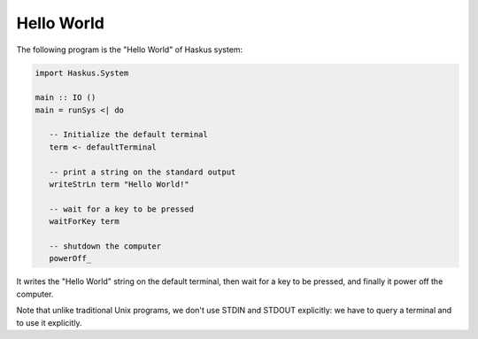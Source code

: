 ==============================================================================
Hello World
==============================================================================

The following program is the "Hello World" of Haskus system:

.. code:: haskell

   import Haskus.System
   
   main :: IO ()
   main = runSys <| do
   
      -- Initialize the default terminal
      term <- defaultTerminal
   
      -- print a string on the standard output
      writeStrLn term "Hello World!"
   
      -- wait for a key to be pressed
      waitForKey term

      -- shutdown the computer
      powerOff_

It writes the "Hello World" string on the default terminal, then wait for a key
to be pressed, and finally it power off the computer.

Note that unlike traditional Unix programs, we don't use STDIN and STDOUT
explicitly: we have to query a terminal and to use it explicitly.
